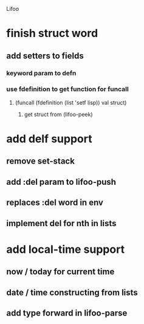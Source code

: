 Lifoo
* finish struct word
** add setters to fields
*** keyword param to defn
*** use fdefinition to get function for funcall
**** (funcall (fdefinition (list 'setf lisp)) val struct)
***** get struct from (lifoo-peek) 
* add delf support
** remove set-stack 
** add :del param to lifoo-push
** replaces :del word in env
** implement del for nth in lists
* add local-time support
** now / today for current time
** date / time constructing from lists
** add type forward in lifoo-parse
